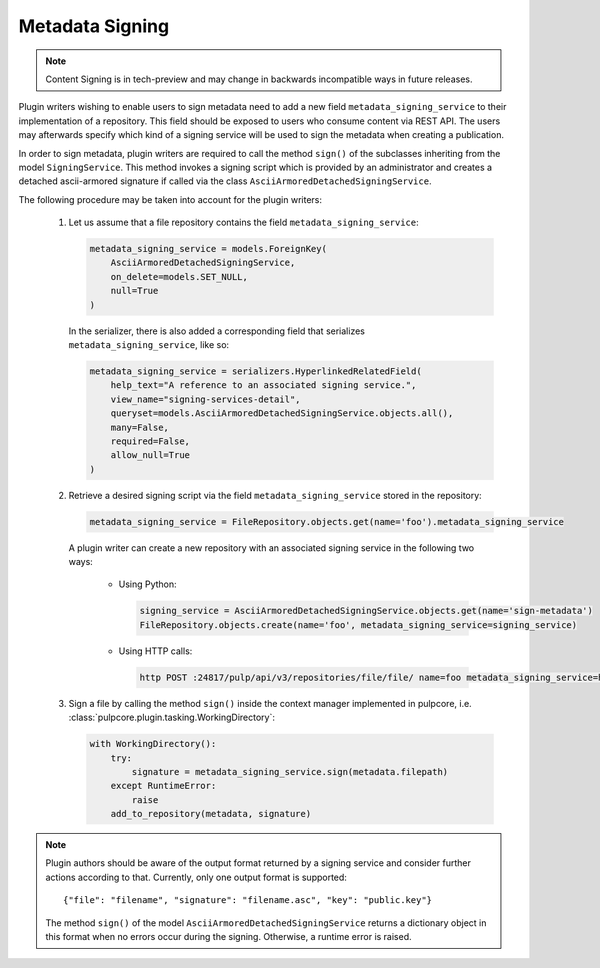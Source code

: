 .. _metadata-signing:

Metadata Signing
================

.. note::

    Content Signing is in tech-preview and may change in backwards incompatible ways in future
    releases.

Plugin writers wishing to enable users to sign metadata need to add a new field ``metadata_signing_service``
to their implementation of a repository. This field should be exposed to users who consume content
via REST API. The users may afterwards specify which kind of a signing service will be used to sign the
metadata when creating a publication.

In order to sign metadata, plugin writers are required to call the method ``sign()`` of the subclasses
inheriting from the model ``SigningService``. This method invokes a signing script which is provided by
an administrator and creates a detached ascii-armored signature if called via the class
``AsciiArmoredDetachedSigningService``.

The following procedure may be taken into account for the plugin writers:

    1. Let us assume that a file repository contains the field ``metadata_signing_service``:

       .. code-block:: python

           metadata_signing_service = models.ForeignKey(
               AsciiArmoredDetachedSigningService,
               on_delete=models.SET_NULL,
               null=True
           )

       In the serializer, there is also added a corresponding field that serializes ``metadata_signing_service``,
       like so:

       .. code-block:: python

           metadata_signing_service = serializers.HyperlinkedRelatedField(
               help_text="A reference to an associated signing service.",
               view_name="signing-services-detail",
               queryset=models.AsciiArmoredDetachedSigningService.objects.all(),
               many=False,
               required=False,
               allow_null=True
           )

    2. Retrieve a desired signing script via the field ``metadata_signing_service`` stored in the repository:

       .. code-block:: python

           metadata_signing_service = FileRepository.objects.get(name='foo').metadata_signing_service

       A plugin writer can create a new repository with an associated signing service in the following two ways:

           - Using Python:

             .. code-block:: python

                 signing_service = AsciiArmoredDetachedSigningService.objects.get(name='sign-metadata')
                 FileRepository.objects.create(name='foo', metadata_signing_service=signing_service)

           - Using HTTP calls:

             .. code-block:: bash

                 http POST :24817/pulp/api/v3/repositories/file/file/ name=foo metadata_signing_service=http://localhost:24817/pulp/api/v3/signing-services/5506c8ac-8eae-4f34-bb5a-3bc08f82b088/

    3. Sign a file by calling the method ``sign()`` inside the context manager implemented in pulpcore, i.e.
       :class:`pulpcore.plugin.tasking.WorkingDirectory`:

       .. code-block:: python

           with WorkingDirectory():
               try:
                   signature = metadata_signing_service.sign(metadata.filepath)
               except RuntimeError:
                   raise
               add_to_repository(metadata, signature)

.. note::

    Plugin authors should be aware of the output format returned by a signing service and consider
    further actions according to that. Currently, only one output format is supported::

        {"file": "filename", "signature": "filename.asc", "key": "public.key"}

    The method ``sign()`` of the model ``AsciiArmoredDetachedSigningService`` returns a dictionary object
    in this format when no errors occur during the signing. Otherwise, a runtime error is raised.
